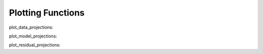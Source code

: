 Plotting Functions
==================

plot_data_projections:

plot_model_projections:

plot_residual_projections:
